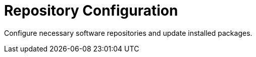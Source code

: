 = Repository Configuration

Configure necessary software repositories and update installed packages.
